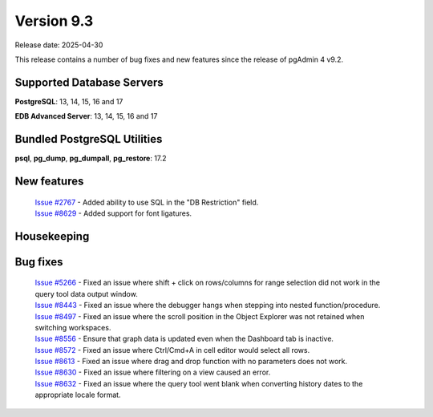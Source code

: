 ***********
Version 9.3
***********

Release date: 2025-04-30

This release contains a number of bug fixes and new features since the release of pgAdmin 4 v9.2.

Supported Database Servers
**************************
**PostgreSQL**: 13, 14, 15, 16 and 17

**EDB Advanced Server**: 13, 14, 15, 16 and 17

Bundled PostgreSQL Utilities
****************************
**psql**, **pg_dump**, **pg_dumpall**, **pg_restore**: 17.2


New features
************

  | `Issue #2767 <https://github.com/pgadmin-org/pgadmin4/issues/2767>`_ -  Added ability to use SQL in the "DB Restriction" field.
  | `Issue #8629 <https://github.com/pgadmin-org/pgadmin4/issues/8629>`_ -  Added support for font ligatures.

Housekeeping
************


Bug fixes
*********

  | `Issue #5266 <https://github.com/pgadmin-org/pgadmin4/issues/5266>`_ -  Fixed an issue where shift + click on rows/columns for range selection did not work in the query tool data output window.
  | `Issue #8443 <https://github.com/pgadmin-org/pgadmin4/issues/8443>`_ -  Fixed an issue where the debugger hangs when stepping into nested function/procedure.
  | `Issue #8497 <https://github.com/pgadmin-org/pgadmin4/issues/8497>`_ -  Fixed an issue where the scroll position in the Object Explorer was not retained when switching workspaces.
  | `Issue #8556 <https://github.com/pgadmin-org/pgadmin4/issues/8556>`_ -  Ensure that graph data is updated even when the Dashboard tab is inactive.
  | `Issue #8572 <https://github.com/pgadmin-org/pgadmin4/issues/8572>`_ -  Fixed an issue where Ctrl/Cmd+A in cell editor would select all rows.
  | `Issue #8613 <https://github.com/pgadmin-org/pgadmin4/issues/8613>`_ -  Fixed an issue where drag and drop function with no parameters does not work.
  | `Issue #8630 <https://github.com/pgadmin-org/pgadmin4/issues/8630>`_ -  Fixed an issue where filtering on a view caused an error.
  | `Issue #8632 <https://github.com/pgadmin-org/pgadmin4/issues/8632>`_ -  Fixed an issue where the query tool went blank when converting history dates to the appropriate locale format.
